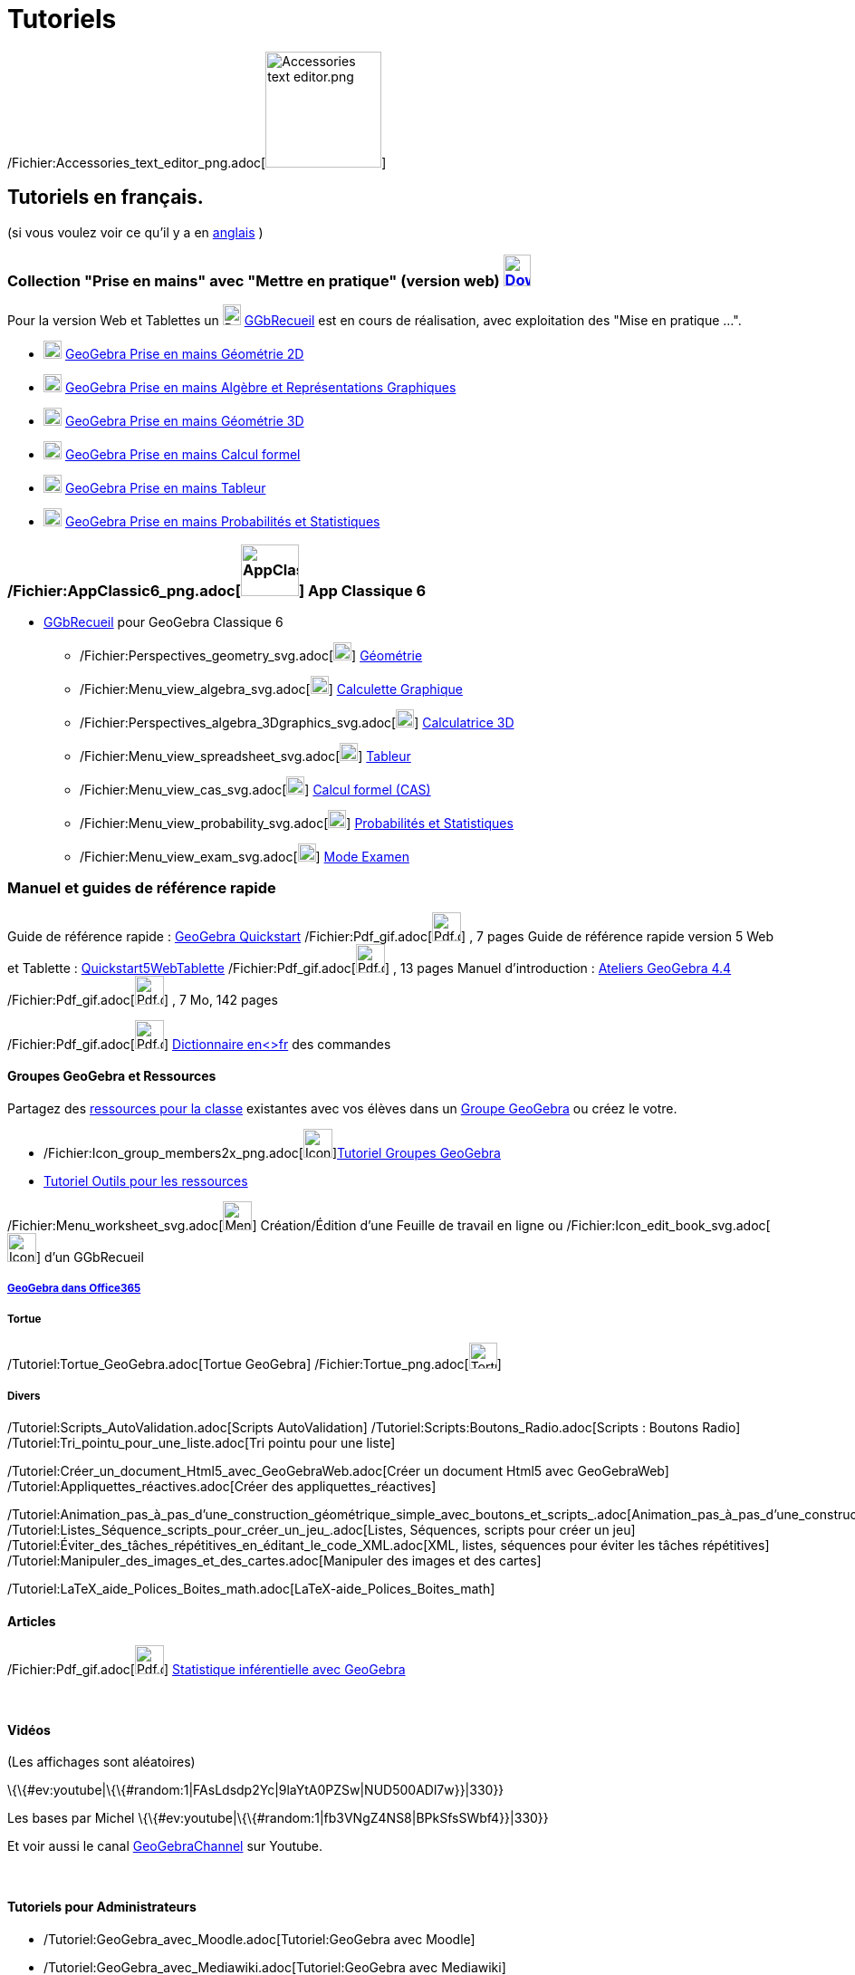 = Tutoriels
:page-en: Tutorials
ifdef::env-github[:imagesdir: /fr/modules/ROOT/assets/images]

/Fichier:Accessories_text_editor_png.adoc[image:Accessories_text_editor.png[Accessories text
editor.png,width=128,height=128]]

== Tutoriels en français.

(si vous voulez voir ce qu'il y a en http://wiki.geogebra.org/en/Category:Tutorial[anglais] )

=== Collection "Prise en mains" avec "Mettre en pratique" (version web) http://www.geogebra.org/download[image:30px-Download-icons-device-tablet.png[Download-icons-device-tablet.png,width=30,height=35]]

Pour la version Web et Tablettes un
image:20px-Download-icons-device-tablet.png[Download-icons-device-tablet.png,width=20,height=23]
https://www.geogebra.org/m/CnbNXy2J[GGbRecueil] est en cours de réalisation, avec exploitation des "Mise en pratique
...".

* https://www.geogebra.org/m/jryvBjKn[image:20px-Perspectives_geometry.svg.png[Perspectives
geometry.svg,width=20,height=20]] https://www.geogebra.org/m/jryvBjKn[GeoGebra Prise en mains Géométrie 2D]

* https://www.geogebra.org/m/mDYzeaNJ[image:20px-Menu_view_algebra.svg.png[Menu view algebra.svg,width=20,height=20]]
https://www.geogebra.org/m/mDYzeaNJ[GeoGebra Prise en mains Algèbre et Représentations Graphiques]

* https://www.geogebra.org/m/TdH2S7YM[image:20px-Perspectives_algebra_3Dgraphics.svg.png[Perspectives algebra
3Dgraphics.svg,width=20,height=20]] https://www.geogebra.org/m/TdH2S7YM[GeoGebra Prise en mains Géométrie 3D]

* https://www.geogebra.org/m/EFe7AHyx[image:20px-Menu_view_cas.svg.png[Menu view cas.svg,width=20,height=20]]
https://www.geogebra.org/m/ej5cutpc[GeoGebra Prise en mains Calcul formel]

* https://www.geogebra.org/m/f8tUqqJZ[image:20px-Menu_view_spreadsheet.svg.png[Menu view
spreadsheet.svg,width=20,height=20]] https://www.geogebra.org/m/f8tUqqJZ[GeoGebra Prise en mains Tableur]

* https://www.geogebra.org/m/bBFyzSV9[image:20px-Menu_view_probability.svg.png[Menu view
probability.svg,width=20,height=20]] https://www.geogebra.org/m/bBFyzSV9[GeoGebra Prise en mains Probabilités et
Statistiques]

=== /Fichier:AppClassic6_png.adoc[image:64px-AppClassic6.png[AppClassic6.png,width=64,height=57]] App Classique 6

* https://www.geogebra.org/m/ynATRCfh[GGbRecueil] pour GeoGebra Classique 6
** /Fichier:Perspectives_geometry_svg.adoc[image:20px-Perspectives_geometry.svg.png[Perspectives
geometry.svg,width=20,height=20]] https://www.geogebra.org/m/ynATRCfh#chapter/273369[Géométrie]
** /Fichier:Menu_view_algebra_svg.adoc[image:20px-Menu_view_algebra.svg.png[Menu view algebra.svg,width=20,height=20]]
https://www.geogebra.org/m/ynATRCfh#chapter/273368[Calculette Graphique]
** /Fichier:Perspectives_algebra_3Dgraphics_svg.adoc[image:20px-Perspectives_algebra_3Dgraphics.svg.png[Perspectives
algebra 3Dgraphics.svg,width=20,height=20]] https://www.geogebra.org/m/ynATRCfh#chapter/273370[Calculatrice 3D]
** /Fichier:Menu_view_spreadsheet_svg.adoc[image:20px-Menu_view_spreadsheet.svg.png[Menu view
spreadsheet.svg,width=20,height=20]] https://www.geogebra.org/m/ynATRCfh#chapter/273372[Tableur]
** /Fichier:Menu_view_cas_svg.adoc[image:20px-Menu_view_cas.svg.png[Menu view cas.svg,width=20,height=20]]
https://www.geogebra.org/m/ynATRCfh#chapter/273371[Calcul formel (CAS)]
** /Fichier:Menu_view_probability_svg.adoc[image:20px-Menu_view_probability.svg.png[Menu view
probability.svg,width=20,height=20]] https://www.geogebra.org/m/ynATRCfh#chapter/273373[Probabilités et Statistiques]
** /Fichier:Menu_view_exam_svg.adoc[image:20px-Menu_view_exam.svg.png[Menu view exam.svg,width=20,height=20]]
https://www.geogebra.org/m/ynATRCfh#chapter/273374[Mode Examen]

=== Manuel et guides de référence rapide

Guide de référence rapide : http://www.geogebra.org/help/geogebraquickstart_fr.pdf[GeoGebra Quickstart]
/Fichier:Pdf_gif.adoc[image:Pdf.gif[Pdf.gif,width=32,height=32]] , 7 pages Guide de référence rapide version 5 Web et
Tablette : http://wiki.geogebra.org/uploads/b/be/Quickstart5WebTablette_fr.pdf[Quickstart5WebTablette]
/Fichier:Pdf_gif.adoc[image:Pdf.gif[Pdf.gif,width=32,height=32]] , 13 pages Manuel d'introduction :
http://www.geogebra.org/book/intro-fr.pdf[Ateliers GeoGebra 4.4]
/Fichier:Pdf_gif.adoc[image:Pdf.gif[Pdf.gif,width=32,height=32]] , 7 Mo, 142 pages

/Fichier:Pdf_gif.adoc[image:Pdf.gif[Pdf.gif,width=32,height=32]]
http://www.geogebra.org/wiki/uploads/a/ab/Command_fr_5-0-80-0.pdf[Dictionnaire en<>fr] des commandes

==== Groupes GeoGebra et Ressources

Partagez des https://www.geogebra.org/materials[ressources pour la classe] existantes avec vos élèves dans un
https://www.geogebra.org/groups[Groupe GeoGebra] ou créez le votre.

* /Fichier:Icon_group_members2x_png.adoc[image:32px-Icon-group-members2x.png[Icon-group-members2x.png,width=32,height=32]]https://www.geogebra.org/m/eYVesOMX[Tutoriel
Groupes GeoGebra]
* https://ggbm.at/RRbzxKaW[Tutoriel Outils pour les ressources]

/Fichier:Menu_worksheet_svg.adoc[image:32px-Menu-worksheet.svg.png[Menu-worksheet.svg,width=32,height=32]]
Création/Édition d'une Feuille de travail en ligne ou
/Fichier:Icon_edit_book_svg.adoc[image:32px-Icon-edit-book.svg.png[Icon-edit-book.svg,width=32,height=32]] d'un
GGbRecueil

===== https://www.geogebra.org/m/m3akyPCV[GeoGebra dans Office365]

===== Tortue

/Tutoriel:Tortue_GeoGebra.adoc[Tortue GeoGebra]
/Fichier:Tortue_png.adoc[image:Tortue.png[Tortue.png,width=31,height=29]]

===== Divers

/Tutoriel:Scripts_AutoValidation.adoc[Scripts AutoValidation] /Tutoriel:Scripts:Boutons_Radio.adoc[Scripts : Boutons
Radio] /Tutoriel:Tri_pointu_pour_une_liste.adoc[Tri pointu pour une liste]

/Tutoriel:Créer_un_document_Html5_avec_GeoGebraWeb.adoc[Créer un document Html5 avec GeoGebraWeb]
/Tutoriel:Appliquettes_réactives.adoc[Créer des appliquettes_réactives]

/Tutoriel:Animation_pas_à_pas_d'une_construction_géométrique_simple_avec_boutons_et_scripts_.adoc[Animation_pas_à_pas_d'une_construction_géométrique_simple_avec_boutons_et_scripts.]
/Tutoriel:Listes_Séquence_scripts_pour_créer_un_jeu_.adoc[Listes, Séquences, scripts pour créer un jeu]
/Tutoriel:Éviter_des_tâches_répétitives_en_éditant_le_code_XML.adoc[XML, listes, séquences pour éviter les tâches
répétitives] /Tutoriel:Manipuler_des_images_et_des_cartes.adoc[Manipuler des images et des cartes]

/Tutoriel:LaTeX_aide_Polices_Boites_math.adoc[LaTeX-aide_Polices_Boites_math]

==== Articles

/Fichier:Pdf_gif.adoc[image:Pdf.gif[Pdf.gif,width=32,height=32]]
http://revue.sesamath.net/spip.php?page=article_pdf&id_article=471[Statistique inférentielle avec GeoGebra]

 

==== Vidéos

(Les affichages sont aléatoires)

\{\{#ev:youtube|\{\{#random:1|FAsLdsdp2Yc|9laYtA0PZSw|NUD500ADl7w}}|330}}

Les bases par Michel \{\{#ev:youtube|\{\{#random:1|fb3VNgZ4NS8|BPkSfsSWbf4}}|330}}

Et voir aussi le canal http://www.youtube.com/user/GeoGebraChannel[GeoGebraChannel] sur Youtube.

 

==== Tutoriels pour Administrateurs

* /Tutoriel:GeoGebra_avec_Moodle.adoc[Tutoriel:GeoGebra avec Moodle]
* /Tutoriel:GeoGebra_avec_Mediawiki.adoc[Tutoriel:GeoGebra avec Mediawiki]
* /Tutoriel:GeoGebra_avec_DokuWiki.adoc[Tutoriel:GeoGebra avec DokuWiki]
* /Tutoriel:GeoGebra_avec_WordPress.adoc[Tutoriel:GeoGebra avec WordPress]
* http://www.unpeud.info/a-propos-du-site/plugin-geogebra-pour-joomla[Joomla plugin]
* http://drupal.org/project/geogebra[Drupal module]

/s_index_php?title=De:Anleitungen:Hauptseite_action=edit_redlink=1.adoc[de:Anleitungen:Hauptseite]
/s_index_php?title=Es:Tutorial:Página_Principal_action=edit_redlink=1.adoc[es:Tutorial:Página Principal]
/s_index_php?title=It:Tutorial:Pagina_principale_action=edit_redlink=1.adoc[it:Tutorial:Pagina principale]
